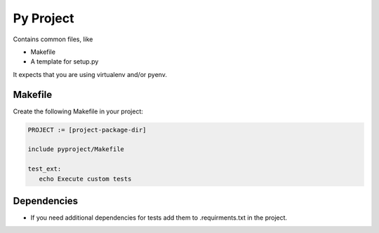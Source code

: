==========
Py Project
==========

Contains common files, like

* Makefile
* A template for setup.py

It expects that you are using virtualenv and/or pyenv.

Makefile
========

Create the following Makefile in your project:

.. code-block:: Makefile

   PROJECT := [project-package-dir]

   include pyproject/Makefile

   test_ext:
      echo Execute custom tests

Dependencies
============

* If you need additional dependencies for tests add them to .requirments.txt in the
  project.
